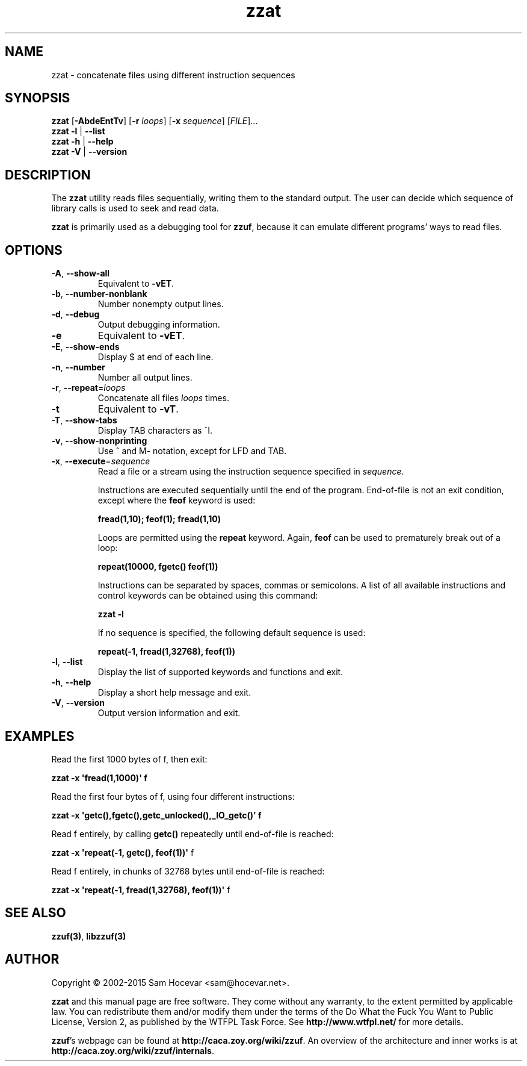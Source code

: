 .TH zzat 1 "2015-01-06" "zzat 0.14"
.SH NAME
zzat \- concatenate files using different instruction sequences
.SH SYNOPSIS
\fBzzat\fR [\fB\-AbdeEntTv\fR] [\fB\-r\fR \fIloops\fR]
[\fB\-x\fR \fIsequence\fR] [\fIFILE\fR]...
.br
\fBzzat \-l\fR | \fB\-\-list\fR
.br
\fBzzat \-h\fR | \fB\-\-help\fR
.br
\fBzzat \-V\fR | \fB\-\-version\fR
.SH DESCRIPTION
.PP
The \fBzzat\fR utility reads files sequentially, writing them to the
standard output. The user can decide which sequence of library calls is
used to seek and read data.

\fBzzat\fR is primarily used as a debugging tool for \fBzzuf\fR, because
it can emulate different programs' ways to read files.
.SH OPTIONS
.TP
\fB\-A\fR, \fB\-\-show\-all\fR
Equivalent to \fB\-vET\fR.
.TP
\fB\-b\fR, \fB\-\-number\-nonblank\fR
Number nonempty output lines.
.TP
\fB\-d\fR, \fB\-\-debug\fR
Output debugging information.
.TP
\fB\-e\fR
Equivalent to \fB\-vET\fR.
.TP
\fB\-E\fR, \fB\-\-show\-ends\fR
Display $ at end of each line.
.TP
\fB\-n\fR, \fB\-\-number\fR
Number all output lines.
.TP
\fB\-r\fR, \fB\-\-repeat\fR=\fIloops\fR
Concatenate all files \fIloops\fR times.
.TP
\fB\-t\fR
Equivalent to \fB\-vT\fR.
.TP
\fB\-T\fR, \fB\-\-show\-tabs\fR
Display TAB characters as ^I.
.TP
\fB\-v\fR, \fB\-\-show\-nonprinting\fR
Use ^ and M- notation, except for LFD and TAB.
.TP
\fB\-x\fR, \fB\-\-execute\fR=\fIsequence\fR
Read a file or a stream using the instruction sequence specified in
\fIsequence\fR.

Instructions are executed sequentially until the end of the program.
End-of-file is not an exit condition, except where the \fBfeof\fR keyword is
used:

\fB    fread(1,10); feof(1); fread(1,10)\fR

Loops are permitted using the \fBrepeat\fR keyword. Again, \fBfeof\fR can be
used to prematurely break out of a loop:

\fB    repeat(10000, fgetc() feof(1))\fR

Instructions can be separated by spaces, commas or semicolons.
A list of all available instructions and control keywords can be obtained
using this command:

\fB    zzat \-l\fR

If no sequence is specified, the following default sequence is used:

\fB    repeat(\-1, fread(1,32768), feof(1))\fR

.TP
\fB\-l\fR, \fB\-\-list\fR
Display the list of supported keywords and functions and exit.
.TP
\fB\-h\fR, \fB\-\-help\fR
Display a short help message and exit.
.TP
\fB\-V\fR, \fB\-\-version\fR
Output version information and exit.
.SH EXAMPLES
.PP
Read the first 1000 bytes of f, then exit:
.PP
\fB    zzat \-x \(aqfread(1,1000)\(aq f\fR
.PP
Read the first four bytes of f, using four different instructions:
.PP
\fB    zzat \-x \(aqgetc(),fgetc(),getc_unlocked(),_IO_getc()\(aq f\fR
.PP
Read f entirely, by calling \fBgetc()\fR repeatedly until end-of-file is
reached:
.PP
\fB    zzat \-x \(aqrepeat(\-1, getc(), feof(1))\(aq \fRf
.PP
Read f entirely, in chunks of 32768 bytes until end-of-file is reached:
.PP
\fB    zzat \-x \(aqrepeat(\-1, fread(1,32768), feof(1))\(aq \fRf
.\" .PP
.\" Read only odd bytes, rewind file, then read all even bytes:
.\" .PP
.\" \fB    zzat \-x \(aqrepeat(\-1, getc(), feof(1), fseek(1,SEEK_CUR)),
.\" \fB              rewind(),
.\" \fB              repeat(\-1, fseek(1,SEEK_CUR), getc(), feof(1))\(aq
.SH SEE ALSO
.PP
\fBzzuf(3)\fR, \fBlibzzuf(3)\fR
.SH AUTHOR
.PP
Copyright \(co 2002\-2015 Sam Hocevar <sam@hocevar.net>.
.PP
\fBzzat\fR and this manual page are free software. They come without any
warranty, to the extent permitted by applicable law. You can redistribute
them and/or modify them under the terms of the Do What the Fuck You Want
to Public License, Version 2, as published by the WTFPL Task Force. See
\fBhttp://www.wtfpl.net/\fR for more details.
.PP
\fBzzuf\fR's webpage can be found at \fBhttp://caca.zoy.org/wiki/zzuf\fR.
An overview of the architecture and inner works is at
\fBhttp://caca.zoy.org/wiki/zzuf/internals\fR.

